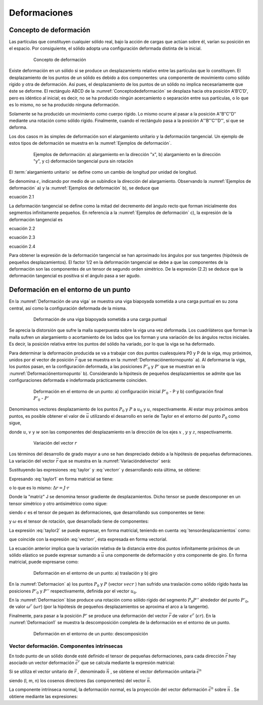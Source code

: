 Deformaciones
=============

Concepto de deformación
_______________________

Las partículas que constituyen cualquier sólido real, bajo la acción de cargas que actúan sobre  él,
varían su posición en el espacio. Por consiguiente, el sólido adopta una configuración deformada distinta de la inicial.

.. _Conceptodedeformación:
.. figure:: images/2-1.jpg
   :figwidth: 80%
   :scale: 40 %
   :alt: Concepto de deformación
   :align: center

   Concepto de deformación

Existe deformación en un sólido si se produce un desplazamiento relativo entre las partículas que lo constituyen.
El desplazamiento de los puntos de un sólido es debido a dos componentes: una componente de movimiento como sólido rígido
y otra de deformación. Así pues, el desplazamiento de los puntos de un sólido no implica necesariamente que éste se deforme.
El rectángulo ABCD de la :numref:`Conceptodedeformación` se desplaza hacia otra posición A′B′C′D′, pero es idéntico al inicial;
es decir, no se ha producido ningún acercamiento o separación entre sus partículas, o lo que es lo mismo,
no se ha producido ninguna deformación.

Solamente se ha producido un movimiento como cuerpo rígido. Lo mismo ocurre al pasar a la posición A′′B′′C′′D′′ mediante una rotación
como sólido rígido. Finalmente, cuando el rectángulo pasa a la posición A′′′B′′′C′′′D′′′, sí que se deforma.


Los dos casos m ́as simples de deformación son el alargamiento unitario y la deformación tangencial.
Un ejemplo de estos tipos de deformación se muestra en la :numref:`Ejemplos de deformación`.

.. _Ejemplos de deformación:
.. figure:: images/2-2.jpg
   :figwidth: 80%
   :scale: 40 %
   :alt: Concepto de deformación
   :align: center

   Ejemplos de deformación: a) alargamiento en la dirección "x",
   b) alargamiento en la dirección "y", y c) deformación tangencial pura sin rotación


.. glossary::

   alargamiento unitario

El :term:`alargamiento unitario` se define como un cambio de longitud por unidad de longitud.


Se denomina :math:`\epsilon`, indicando por medio de un subíndice la dirección del alargamiento.
Observando la :numref:`Ejemplos de deformación` a) y la :numref:`Ejemplos de deformación` b), se deduce que

ecuación 2.1

La deformación tangencial se define como la mitad del decremento del ́angulo recto que forman inicialmente dos segmentos
infinitamente pequeños. En referencia a la :numref:`Ejemplos de deformación` c), la expresión de la deformación tangencial es

ecuación 2.2

ecuación 2.3

ecuación 2.4

Para obtener la expresión de la deformación tangencial se han aproximado los ángulos por sus tangentes
(hipótesis de pequeños desplazamientos). El factor 1/2 en la deformación tangencial se debe a que las componentes
de la deformación son las componentes de un tensor de segundo orden simétrico. De la expresión (2.2) se deduce que
la deformación tangencial es positiva si el ángulo pasa a ser agudo.

Deformación en el entorno de un punto
_____________________________________

En la :numref:`Deformación de una viga` se muestra una viga biapoyada sometida a una carga puntual en su zona central,
así como la configuración deformada de la misma.

.. _Deformación de una viga:
.. figure:: images/2-3.jpg
   :figwidth: 80%
   :scale: 40 %
   :alt: Deformación de una viga
   :align: center

   Deformación de una viga biapoyada sometida a una carga puntual

Se aprecia la distorsión que sufre la malla superpuesta sobre la viga una vez deformada.
Los cuadriláteros que forman la malla sufren un alargamiento o acortamiento de los lados que los forman y una variación
de los  ángulos rectos iniciales.
Es decir, la posición relativa entre los puntos del sólido ha variado, por lo que la viga se ha deformado.

Para determinar la deformación producida se va a trabajar con dos puntos cualesquiera P0 y P de la viga, muy próximos,
unidos por el vector de posición :math:`\vec{r}` que se muestra en la :numref:`Deformaciónentornopunto` a).
Al deformarse la viga, los puntos pasan, en la configuración deformada, a las posiciones :math:`P'_0` y :math:`P'` que se
muestran en la :numref:`Deformaciónentornopunto` b).
Considerando la hipótesis de pequeños desplazamientos se admite que las configuraciones deformada e indeformada prácticamente coinciden.

.. _Deformaciónentornopunto:
.. figure:: images/2-4.jpg
   :figwidth: 80%
   :scale: 40 %
   :alt: Deformación de una viga
   :align: center

   Deformación en el entorno de un punto: a) configuración inicial :math:`P'_0` - P y b) configuración final :math:`P'_0` - :math:`P'`

Denominamos vectores desplazamiento de los puntos :math:`P_0` y :math:`P` a :math:`u_0` y :math:`u`, respectivamente.
Al estar muy próximos ambos puntos, es posible obtener el valor de :math:`\vec{u}` utilizando el desarrollo en serie de Taylor
en el entorno del punto :math:`P_0` como sigue,

.. math::
   :label: taylor

   \begin{equation}
    \begin{split}
      u=u_0+\frac{\partial u}{\partial x}r_x+\frac{\partial u}{\partial y}r_y+\frac{\partial u}{\partial z}r_z \\
      v=v_0+\frac{\partial v}{\partial x}r_x+\frac{\partial v}{\partial y}r_y+\frac{\partial v}{\partial z}r_z \\
      w=w_0+\frac{\partial w}{\partial x}r_x+\frac{\partial w}{\partial y}r_y+\frac{\partial w}{\partial z}r_z \\
    \end{split}
   \end{equation}

donde :math:`u`, :math:`v` y :math:`w` son las componentes del desplazamiento en la dirección de los ejes :math:`x`
, :math:`y` y :math:`z`, respectivamente.

.. _Variacióndelvector:
.. figure:: images/2-5.jpg
   :figwidth: 80%
   :scale: 40 %
   :alt: Deformación de una viga
   :align: center

   Variación del vector :math:`r`

Los términos del desarrollo de grado mayor a uno se han despreciado debido a la hipótesis de pequeñas deformaciones.
La variación del vector :math:`\vec{r}` que se muestra en la :numref:`Variacióndelvector` será:

.. math::
   :label: vectorr

   \begin{equation}
   \Delta \vec{r}=\vec{r'}-\vec{r}=\vec{u}-\vec{u_0}
   \end{equation}

Sustituyendo las expresiones :eq:`taylor` y :eq:`vectorr` y desarrollando esta última, se obtiene:

.. math::
   :label: taylor1

   \begin{equation}
    \begin{split}
      \Delta r_x=\frac{\partial u}{\partial x}r_x+\frac{\partial u}{\partial y}r_y+\frac{\partial u}{\partial z}r_z \\
      \Delta r_y=\frac{\partial v}{\partial x}r_x+\frac{\partial v}{\partial y}r_y+\frac{\partial v}{\partial z}r_z \\
      \Delta r_z=\frac{\partial w}{\partial x}r_x+\frac{\partial w}{\partial y}r_y+\frac{\partial w}{\partial z}r_z \\
    \end{split}
   \end{equation}

Expresando :eq:`taylor1` en forma matricial se tiene:

.. math::
   :label: taylor2

   \begin{equation}
    \begin{split}
    \begin{pmatrix}
    \Delta r_x \\
    \Delta r_y \\
    \Delta r_z \\
    \end{pmatrix}=
    \begin{pmatrix}
    \frac{\partial u}{\partial x}&\frac{\partial u}{\partial y}&\frac{\partial u}{\partial z} \\
    \frac{\partial v}{\partial x}&\frac{\partial v}{\partial y}&\frac{\partial v}{\partial z} \\
    \frac{\partial w}{\partial x}&\frac{\partial w}{\partial y}&\frac{\partial w}{\partial z} \\
    \end{pmatrix}
    \begin{pmatrix}
    r_x \\
    r_y \\
    r_z \\
    \end{pmatrix}
    \end{split}
    \end{equation}

o lo que es lo mismo: :math:`\Delta r=J \cdot r`

Donde la "matriz" J se denomina tensor gradiente de desplazamientos.
Dicho tensor se puede descomponer en un tensor simétrico y otro antisimétrico como sigue:

.. math::
   :label: tensordesplazamientos

   \begin{equation}
    J=\epsilon+\omega
   \end{equation}

siendo :math:`\epsilon` es el tensor de pequen ̃as deformaciones, que desarrollando sus componentes
se tiene:

.. math::
   :label: tensordeformaciones1

    \begin{equation}
    \begin{split}
    \epsilon=
    \begin{pmatrix}
    \epsilon_{x}& \epsilon_{xy}& \epsilon_{xz} \\
    \epsilon_{xy}& \epsilon_{y}& \epsilon_{yz} \\
    \epsilon_{xz}& \epsilon_{yz}& \epsilon_{z} \\
    \end{pmatrix}=
    \begin{pmatrix}
    \frac{\partial u}{\partial x}& \frac{1}{2}\left (  \frac{\partial u}{\partial y}+ \frac{\partial v}{\partial x}\right )& \frac{1}{2}\left (  \frac{\partial u}{\partial z}+ \frac{\partial w}{\partial x}\right ) \\
    \frac{1}{2}\left (  \frac{\partial u}{\partial y}+ \frac{\partial v}{\partial x}\right ) &   \frac{\partial v}{\partial y}& \frac{1}{2}\left (  \frac{\partial v}{\partial z}+ \frac{\partial w}{\partial y}\right ) \\
    \frac{1}{2}\left (  \frac{\partial u}{\partial z}+ \frac{\partial x}{\partial y}\right )&\frac{1}{2}\left (  \frac{\partial v}{\partial z}+ \frac{\partial w}{\partial y}\right )&\frac{\partial w}{\partial z} \\
    \end{pmatrix}
    \end{split}
    \end{equation}

y :math:`\omega` es el tensor de rotación, que desarrollado tiene de componentes:

.. math::
   :label: tensorrotacion

    \begin{equation}
    \begin{split}
    \omega=
    \begin{pmatrix}
    0 & \omega_{xy}& \omega_{xz} \\
    -\omega_{xy}& 0 & \omega_{yz} \\
    -\omega_{xz}& \omega_{yz}& 0 \\
    \end{pmatrix}=
    \begin{pmatrix}
    0& \frac{1}{2}\left (  \frac{\partial u}{\partial y}- \frac{\partial v}{\partial x}\right )& \frac{1}{2}\left (  \frac{\partial u}{\partial z}- \frac{\partial w}{\partial x}\right ) \\
    \frac{1}{2}\left (  \frac{\partial u}{\partial y}-\frac{\partial v}{\partial x}\right ) &   0 & \frac{1}{2}\left (  \frac{\partial v}{\partial z}- \frac{\partial w}{\partial y}\right ) \\
    \frac{1}{2}\left (  \frac{\partial u}{\partial z}- \frac{\partial x}{\partial y}\right )&\frac{1}{2}\left (  \frac{\partial v}{\partial z}- \frac{\partial w}{\partial y}\right )& 0\\
    \end{pmatrix}
    \end{split}
    \end{equation}

La expresión :eq:`taylor2` se puede expresar, en forma matricial, teniendo en cuenta :eq:`tensordesplazamientos` como:

.. math::
   :label: desplazamientos1

   \begin{equation}
    \Delta r=(\epsilon+\omega)r=u-u_0
   \end{equation}

que coincide con la expresión :eq:`vectorr`, ésta expresada en forma vectorial.

La ecuación anterior implica que la variación relativa de la distancia entre dos puntos infinitamente próximos
de un sólido elástico se puede expresar sumando a :math:`\vec{u}` una componente de deformación y otra componente de giro.
En forma matricial, puede expresarse como:

.. math::
   :label: desplazamientos2

   \begin{equation}
    u=u_0+\epsilon r+\omega r
   \end{equation}

.. _Deformacion:
.. figure:: images/2-6.jpg
   :figwidth: 80%
   :scale: 40 %
   :alt: Deformación de una viga
   :align: center

   Deformación en el entorno de un punto: a) traslación y b) giro

En la :numref:`Deformacion` a) los puntos  :math:`P_0` y  :math:`P` (vector  :math:`vec{r}` ) han sufrido una traslación como
sólido rígido hasta las posiciones  :math:`P'_0` y  :math:`P''` respectivamente, definida por el vector  :math:`u_0`.

En la :numref:`Deformacion` b)se produce una rotación como sólido rígido del segmento :math:`P_0 P''` alrededor del punto :math:`P'_0`,
de valor :math:`\omega^r` (:math:`\omega r`) (por la hipótesis de pequeños desplazamientos se aproxima
el arco a la tangente).

Finalmente, para pasar a la posición :math:`P'` se produce una deformación del vector :math:`\vec{r}` de valor :math:`\epsilon^r` (:math:`\epsilon r`).
En la :numref:`Deformacion1` se muestra la descomposición completa de la deformación en el entorno de un punto.

.. _Deformacion1:
.. figure:: images/2-7.jpg
   :figwidth: 80%
   :scale: 40 %
   :alt: Deformación de una viga
   :align: center

   Deformación en el entorno de un punto: descomposición

Vector deformación. Componentes intrínsecas
^^^^^^^^^^^^^^^^^^^^^^^^^^^^^^^^^^^^^^^^^^^

En todo punto de un sólido donde esté definido el tensor de pequeñas deformaciones, para cada dirección :math:`\vec{r}`
hay asociado un vector deformación :math:`\vec{\epsilon^r}` que se calcula mediante la expresión matricial:

.. math::
   :label: vectordeformacion

   \begin{equation}
    \begin{split}
    \epsilon^r=\epsilon r=
    \begin{pmatrix}
    \epsilon_{x}& \epsilon_{xy}& \epsilon_{xz} \\
    \epsilon_{xy}& \epsilon_{y}& \epsilon_{yz} \\
    \epsilon_{xz}& \epsilon_{yz}& \epsilon_{z} \\
    \end{pmatrix}
    \begin{pmatrix}
    r_x \\
    r_y \\
    r_z \\
    \end{pmatrix}
    \end{split}
    \end{equation}

Si se utiliza el vector unitario de :math:`\vec{r}` , denominado :math:`\vec{n}` , se obtiene el vector deformación unitaria
:math:`\vec{\epsilon^n}`

.. math::
   :label: vectordeformacionunitaria

   \begin{equation}
    \begin{split}
    \epsilon^n=\epsilon n=
    \begin{pmatrix}
    \epsilon_{x}& \epsilon_{xy}& \epsilon_{xz} \\
    \epsilon_{xy}& \epsilon_{y}& \epsilon_{yz} \\
    \epsilon_{xz}& \epsilon_{yz}& \epsilon_{z} \\
    \end{pmatrix}
    \begin{pmatrix}
    l \\
    m \\
    n \\
    \end{pmatrix}
    \end{split}
    \end{equation}

siendo (l, m, n) los cosenos directores (las componentes) del vector :math:`\vec{n}`.

La componente intrínseca normal, la deformación normal, es la proyección del vector deformación :math:`\vec{\epsilon^n}`
sobre :math:`\vec{n}` . Se obtiene mediante las expresiones:











